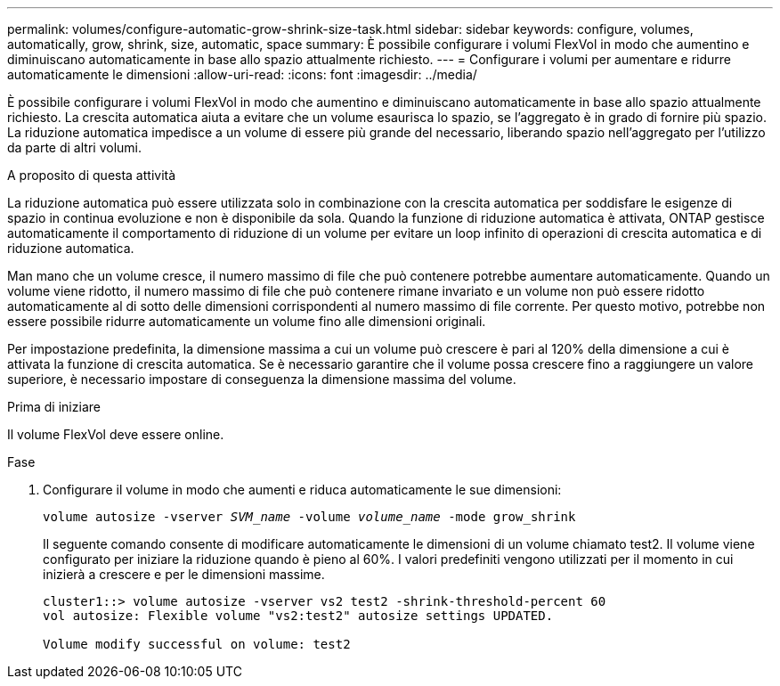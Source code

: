 ---
permalink: volumes/configure-automatic-grow-shrink-size-task.html 
sidebar: sidebar 
keywords: configure, volumes, automatically, grow, shrink, size, automatic, space 
summary: È possibile configurare i volumi FlexVol in modo che aumentino e diminuiscano automaticamente in base allo spazio attualmente richiesto. 
---
= Configurare i volumi per aumentare e ridurre automaticamente le dimensioni
:allow-uri-read: 
:icons: font
:imagesdir: ../media/


[role="lead"]
È possibile configurare i volumi FlexVol in modo che aumentino e diminuiscano automaticamente in base allo spazio attualmente richiesto. La crescita automatica aiuta a evitare che un volume esaurisca lo spazio, se l'aggregato è in grado di fornire più spazio. La riduzione automatica impedisce a un volume di essere più grande del necessario, liberando spazio nell'aggregato per l'utilizzo da parte di altri volumi.

.A proposito di questa attività
La riduzione automatica può essere utilizzata solo in combinazione con la crescita automatica per soddisfare le esigenze di spazio in continua evoluzione e non è disponibile da sola. Quando la funzione di riduzione automatica è attivata, ONTAP gestisce automaticamente il comportamento di riduzione di un volume per evitare un loop infinito di operazioni di crescita automatica e di riduzione automatica.

Man mano che un volume cresce, il numero massimo di file che può contenere potrebbe aumentare automaticamente. Quando un volume viene ridotto, il numero massimo di file che può contenere rimane invariato e un volume non può essere ridotto automaticamente al di sotto delle dimensioni corrispondenti al numero massimo di file corrente. Per questo motivo, potrebbe non essere possibile ridurre automaticamente un volume fino alle dimensioni originali.

Per impostazione predefinita, la dimensione massima a cui un volume può crescere è pari al 120% della dimensione a cui è attivata la funzione di crescita automatica. Se è necessario garantire che il volume possa crescere fino a raggiungere un valore superiore, è necessario impostare di conseguenza la dimensione massima del volume.

.Prima di iniziare
Il volume FlexVol deve essere online.

.Fase
. Configurare il volume in modo che aumenti e riduca automaticamente le sue dimensioni:
+
`volume autosize -vserver _SVM_name_ -volume _volume_name_ -mode grow_shrink`

+
Il seguente comando consente di modificare automaticamente le dimensioni di un volume chiamato test2. Il volume viene configurato per iniziare la riduzione quando è pieno al 60%. I valori predefiniti vengono utilizzati per il momento in cui inizierà a crescere e per le dimensioni massime.

+
[listing]
----
cluster1::> volume autosize -vserver vs2 test2 -shrink-threshold-percent 60
vol autosize: Flexible volume "vs2:test2" autosize settings UPDATED.

Volume modify successful on volume: test2
----

